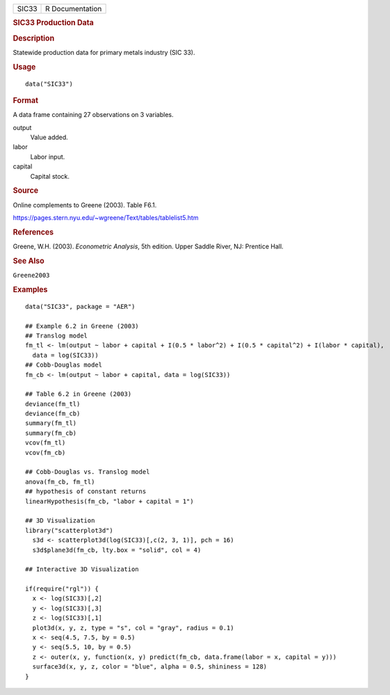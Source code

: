 .. container::

   .. container::

      ===== ===============
      SIC33 R Documentation
      ===== ===============

      .. rubric:: SIC33 Production Data
         :name: sic33-production-data

      .. rubric:: Description
         :name: description

      Statewide production data for primary metals industry (SIC 33).

      .. rubric:: Usage
         :name: usage

      ::

         data("SIC33")

      .. rubric:: Format
         :name: format

      A data frame containing 27 observations on 3 variables.

      output
         Value added.

      labor
         Labor input.

      capital
         Capital stock.

      .. rubric:: Source
         :name: source

      Online complements to Greene (2003). Table F6.1.

      https://pages.stern.nyu.edu/~wgreene/Text/tables/tablelist5.htm

      .. rubric:: References
         :name: references

      Greene, W.H. (2003). *Econometric Analysis*, 5th edition. Upper
      Saddle River, NJ: Prentice Hall.

      .. rubric:: See Also
         :name: see-also

      ``Greene2003``

      .. rubric:: Examples
         :name: examples

      ::

         data("SIC33", package = "AER")

         ## Example 6.2 in Greene (2003)
         ## Translog model
         fm_tl <- lm(output ~ labor + capital + I(0.5 * labor^2) + I(0.5 * capital^2) + I(labor * capital),
           data = log(SIC33))
         ## Cobb-Douglas model
         fm_cb <- lm(output ~ labor + capital, data = log(SIC33))

         ## Table 6.2 in Greene (2003)
         deviance(fm_tl)
         deviance(fm_cb)
         summary(fm_tl)
         summary(fm_cb)
         vcov(fm_tl)
         vcov(fm_cb)

         ## Cobb-Douglas vs. Translog model
         anova(fm_cb, fm_tl)
         ## hypothesis of constant returns
         linearHypothesis(fm_cb, "labor + capital = 1")

         ## 3D Visualization
         library("scatterplot3d")
           s3d <- scatterplot3d(log(SIC33)[,c(2, 3, 1)], pch = 16)
           s3d$plane3d(fm_cb, lty.box = "solid", col = 4)

         ## Interactive 3D Visualization

         if(require("rgl")) {
           x <- log(SIC33)[,2]
           y <- log(SIC33)[,3]
           z <- log(SIC33)[,1]
           plot3d(x, y, z, type = "s", col = "gray", radius = 0.1)
           x <- seq(4.5, 7.5, by = 0.5)
           y <- seq(5.5, 10, by = 0.5)
           z <- outer(x, y, function(x, y) predict(fm_cb, data.frame(labor = x, capital = y)))
           surface3d(x, y, z, color = "blue", alpha = 0.5, shininess = 128)
         }
